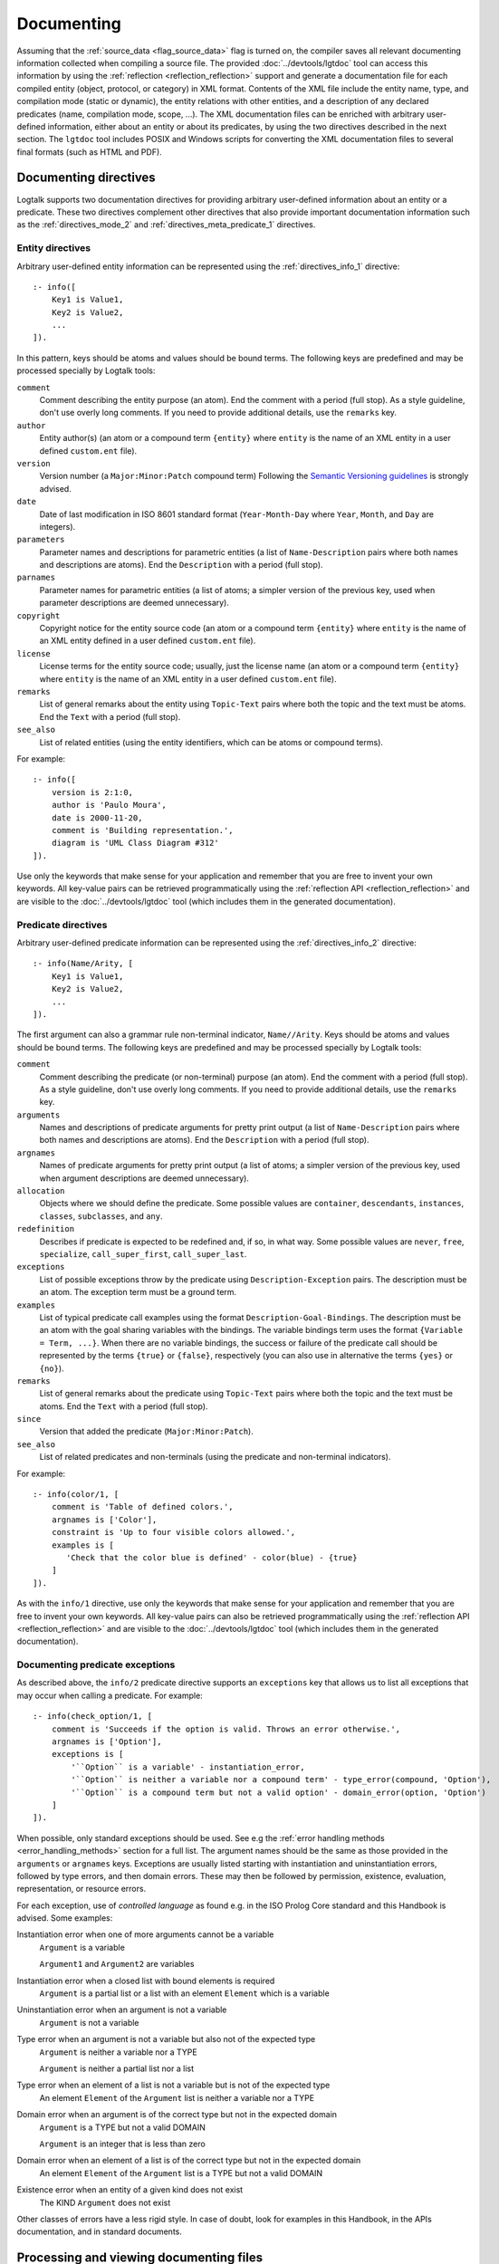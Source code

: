 ..
   This file is part of Logtalk <https://logtalk.org/>  
   SPDX-FileCopyrightText: 1998-2024 Paulo Moura <pmoura@logtalk.org>
   SPDX-License-Identifier: Apache-2.0

   Licensed under the Apache License, Version 2.0 (the "License");
   you may not use this file except in compliance with the License.
   You may obtain a copy of the License at

       http://www.apache.org/licenses/LICENSE-2.0

   Unless required by applicable law or agreed to in writing, software
   distributed under the License is distributed on an "AS IS" BASIS,
   WITHOUT WARRANTIES OR CONDITIONS OF ANY KIND, either express or implied.
   See the License for the specific language governing permissions and
   limitations under the License.


.. _documenting_documenting:

Documenting
===========

Assuming that the :ref:`source_data <flag_source_data>` flag is turned on, the
compiler saves all relevant documenting information collected when compiling
a source file. The provided :doc:`../devtools/lgtdoc` tool can access this
information by using the :ref:`reflection <reflection_reflection>` support
and generate a documentation file for each compiled entity (object, protocol,
or category) in XML format. Contents of the XML file include the entity name,
type, and compilation mode (static or dynamic), the entity relations with
other entities, and a description of any declared predicates (name,
compilation mode, scope, ...). The XML documentation files can be enriched
with arbitrary user-defined information, either about an entity or about its
predicates, by using the two directives described in the next section. The
``lgtdoc`` tool includes POSIX and Windows scripts for converting the XML
documentation files to several final formats (such as HTML and PDF).

.. _documenting_directives:

Documenting directives
----------------------

Logtalk supports two documentation directives for providing arbitrary
user-defined information about an entity or a predicate. These two
directives complement other directives that also provide important
documentation information such as the :ref:`directives_mode_2` and
:ref:`directives_meta_predicate_1` directives.

.. _documenting_entity:

Entity directives
~~~~~~~~~~~~~~~~~

Arbitrary user-defined entity information can be represented using the
:ref:`directives_info_1` directive:

::

   :- info([
       Key1 is Value1,
       Key2 is Value2,
       ...
   ]).

In this pattern, keys should be atoms and values should be bound terms.
The following keys are predefined and may be processed specially by
Logtalk tools:

``comment``
   Comment describing the entity purpose (an atom). End the comment with a
   period (full stop). As a style guideline, don't use overly long comments.
   If you need to provide additional details, use the ``remarks`` key.
``author``
   Entity author(s) (an atom or a compound term ``{entity}`` where
   ``entity`` is the name of an XML entity in a user defined
   ``custom.ent`` file).
``version``
   Version number (a ``Major:Minor:Patch`` compound term) Following the
   `Semantic Versioning guidelines <https://semver.org>`_ is strongly advised.
``date``
   Date of last modification in ISO 8601 standard format (``Year-Month-Day``
   where ``Year``, ``Month``, and ``Day`` are integers).
``parameters``
   Parameter names and descriptions for parametric entities (a list of
   ``Name-Description`` pairs where both names and descriptions are atoms).
   End the ``Description`` with a period (full stop).
``parnames``
   Parameter names for parametric entities (a list of atoms; a simpler
   version of the previous key, used when parameter descriptions are
   deemed unnecessary).
``copyright``
   Copyright notice for the entity source code (an atom or a compound
   term ``{entity}`` where ``entity`` is the name of an XML entity
   defined in a user defined ``custom.ent`` file).
``license``
   License terms for the entity source code; usually, just the license
   name (an atom or a compound term ``{entity}`` where ``entity`` is the
   name of an XML entity in a user defined ``custom.ent`` file).
``remarks``
   List of general remarks about the entity using ``Topic-Text`` pairs
   where both the topic and the text must be atoms. End the ``Text``
   with a period (full stop).
``see_also``
   List of related entities (using the entity identifiers, which can
   be atoms or compound terms).

For example:

::

   :- info([
       version is 2:1:0,
       author is 'Paulo Moura',
       date is 2000-11-20,
       comment is 'Building representation.',
       diagram is 'UML Class Diagram #312'
   ]).

Use only the keywords that make sense for your application and remember that
you are free to invent your own keywords. All key-value pairs can be retrieved
programmatically using the :ref:`reflection API <reflection_reflection>` and
are visible to the :doc:`../devtools/lgtdoc` tool (which includes them in the
generated documentation).

.. _documenting_predicate:

Predicate directives
~~~~~~~~~~~~~~~~~~~~

Arbitrary user-defined predicate information can be represented using
the :ref:`directives_info_2` directive:

::

   :- info(Name/Arity, [
       Key1 is Value1,
       Key2 is Value2,
       ...
   ]).

The first argument can also a grammar rule non-terminal indicator,
``Name//Arity``. Keys should be atoms and values should be bound terms.
The following keys are predefined and may be processed specially by
Logtalk tools:

``comment``
   Comment describing the predicate (or non-terminal) purpose (an atom).
   End the comment with a period (full stop). As a style guideline, don't
   use overly long comments. If you need to provide additional details,
   use the ``remarks`` key.
``arguments``
   Names and descriptions of predicate arguments for pretty print output
   (a list of ``Name-Description`` pairs where both names and descriptions
   are atoms). End the ``Description`` with a period (full stop).
``argnames``
   Names of predicate arguments for pretty print output (a list of
   atoms; a simpler version of the previous key, used when argument
   descriptions are deemed unnecessary).
``allocation``
   Objects where we should define the predicate. Some possible values
   are ``container``, ``descendants``, ``instances``, ``classes``,
   ``subclasses``, and ``any``.
``redefinition``
   Describes if predicate is expected to be redefined and, if so, in
   what way. Some possible values are ``never``, ``free``,
   ``specialize``, ``call_super_first``, ``call_super_last``.
``exceptions``
   List of possible exceptions throw by the predicate using
   ``Description-Exception`` pairs. The description must be an
   atom. The exception term must be a ground term.
``examples``
   List of typical predicate call examples using the format
   ``Description-Goal-Bindings``. The description must be an atom
   with the goal sharing variables with the bindings. The
   variable bindings term uses the format ``{Variable = Term, ...}``.
   When there are no variable bindings, the success or failure of
   the predicate call should be represented by the terms ``{true}``
   or ``{false}``, respectively (you can also use in alternative
   the terms ``{yes}`` or ``{no}``).
``remarks``
   List of general remarks about the predicate using ``Topic-Text``
   pairs where both the topic and the text must be atoms. End the
   ``Text`` with a period (full stop).
``since``
   Version that added the predicate (``Major:Minor:Patch``).
``see_also``
   List of related predicates and non-terminals (using the predicate
   and non-terminal indicators).

For example:

::

   :- info(color/1, [
       comment is 'Table of defined colors.',
       argnames is ['Color'],
       constraint is 'Up to four visible colors allowed.',
       examples is [
          'Check that the color blue is defined' - color(blue) - {true}
       ]
   ]).

As with the ``info/1`` directive, use only the keywords that make sense
for your application and remember that you are free to invent your own
keywords. All key-value pairs can also be retrieved programmatically
using the :ref:`reflection API <reflection_reflection>` and are visible
to the :doc:`../devtools/lgtdoc` tool (which includes them in the generated
documentation).

.. _documenting_exceptions:

Documenting predicate exceptions
~~~~~~~~~~~~~~~~~~~~~~~~~~~~~~~~

As described above, the ``info/2`` predicate directive supports an
``exceptions`` key that allows us to list all exceptions that may occur
when calling a predicate. For example:

::

   :- info(check_option/1, [
       comment is 'Succeeds if the option is valid. Throws an error otherwise.',
       argnames is ['Option'],
       exceptions is [
           '``Option`` is a variable' - instantiation_error,
           '``Option`` is neither a variable nor a compound term' - type_error(compound, 'Option'),
           '``Option`` is a compound term but not a valid option' - domain_error(option, 'Option')
       ]
   ]).

When possible, only standard exceptions should be used. See e.g the
:ref:`error handling methods <error_handling_methods>` section for
a full list. The argument names should be the same as those provided
in the ``arguments`` or ``argnames`` keys. Exceptions are usually
listed starting with instantiation and uninstantiation errors,
followed by type errors, and then domain errors. These may then be
followed by permission, existence, evaluation, representation, or
resource errors.

For each exception, use of *controlled language* as found e.g. in the ISO
Prolog Core standard and this Handbook is advised. Some examples:

Instantiation error when one of more arguments cannot be a variable
   ``Argument`` is a variable
   
   ``Argument1`` and ``Argument2`` are variables

Instantiation error when a closed list with bound elements is required
   ``Argument`` is a partial list or a list with an element ``Element`` which is a variable

Uninstantiation error when an argument is not a variable
   ``Argument`` is not a variable

Type error when an argument is not a variable but also not of the expected type
   ``Argument`` is neither a variable nor a TYPE

   ``Argument`` is neither a partial list nor a list

Type error when an element of a list is not a variable but is not of the expected type
   An element ``Element`` of the ``Argument`` list is neither a variable nor a TYPE

Domain error when an argument is of the correct type but not in the expected domain
   ``Argument`` is a TYPE but not a valid DOMAIN

   ``Argument`` is an integer that is less than zero

Domain error when an element of a list is of the correct type but not in the expected domain
   An element ``Element`` of the ``Argument`` list is a TYPE but not a valid DOMAIN

Existence error when an entity of a given kind does not exist
   The KIND ``Argument`` does not exist

Other classes of errors have a less rigid style. In case of doubt,
look for examples in this Handbook, in the APIs documentation, and
in standard documents.

.. _documenting_processing:

Processing and viewing documenting files
----------------------------------------

The :doc:`../devtools/lgtdoc` tool generates an XML documenting file per
entity. It can also generate library, directory, entity, and predicate
indexes when documenting libraries and directories. For example, assuming
the default filename extensions, a ``trace`` object and a ``sort(_)``
parametric object will result in ``trace_0.xml`` and ``sort_1.xml`` XML
files.

Each entity XML file contains references to two other files, an XML
specification file and a XSLT style-sheet file. The XML specification
file can be either a DTD file (``logtalk_entity.dtd``) or an XML Scheme
file (``logtalk_entity.xsd``). The XSLT style-sheet file is responsible
for converting the XML files to some desired format such as HTML or PDF.
The default names for the XML specification file and the XSL style-sheet
file are defined by the :doc:`../devtools/lgtdoc` tool but can be
overridden by passing a list of options to the tool predicates. The
``lgtdoc/xml`` sub-directory in the Logtalk installation directory contains
the XML specification files described above, along with several sample XSL
style-sheet files and sample scripts for converting XML documenting files
to several formats (e.g. reStructuredText, Markdown, HTML, and PDF). For
example, assume that you want to generate the API documentation for the
``types`` library:

.. code-block:: text

   | ?- {types(loader)}.
   ....

   | ?- {lgtdoc(loader)}.
   ....

   | ?- lgtdoc::library(types).
   ...

The above queries will result in the creation of a ``xml_docs`` in your
current directory by default. Assuming that we want to generate
Sphinx-based documentation and that we are using a POSIX operating-system,
the next steps would be:

.. code-block:: bash

   $ cd xml_docs
   $ lgt2rst -s -m

The ``lgt2rst`` script will ask a few questions (project name, author,
version, ...). After its completion, the generated HTML files will be
found in the ``_build/html`` directory by default:

.. code-block:: bash

   $ open _build/html/index.html

For Windows operating-systems, PowerShell (recommended) and JScript (legacy)
scripts are available. For example, assuming that we want to generate HTML
documentation, we could run in a PowerShell window:

.. code-block:: text

   cd xml_docs
   lgt2html.ps1 -p saxon

When using the legacy JScript scripts, you can also use the ``.bat`` script
alternatives:

.. code-block:: text

   cd xml_docs
   lgt2html /p:saxon

After completion, the generated HTML files will be found in the ``xml_docs``
directory by default.

See the ``NOTES`` file in the tool directory for details, specially on the
XSLT processor dependencies. You may use the supplied sample files as a
starting point for generating the documentation of your Logtalk applications.

The Logtalk DTD file, ``logtalk_entity.dtd``, contains a reference to a
user-customizable file, ``custom.ent``, which declares XML entities for
source code author names, license terms, and copyright string. After
editing the ``custom.ent`` file to reflect your personal data, you may
use the XML entities on ``info/1`` documenting directives. For example,
assuming that the XML entities are named *author*, *license*, and
*copyright* we may write:

::

   :- info([
       version is 1:1:0,
       author is {author},
       license is {license},
       copyright is {copyright}
   ]).

The entity references are replaced by the value of the corresponding XML
entity when the XML documenting files are processed (**not** when they
are generated; this notation is just a shortcut to take advantage of XML
entities).

The :doc:`../devtools/lgtdoc` tool supports a set of options that can be
used to control the generation of the XML documentation files. See the
tool documentation for details. There is also a :doc:`../devtools/doclet`
tool that allows automating the steps required to generate the documentation
for an application.

.. _documenting_formatting:

Inline formatting in comments text
----------------------------------

Inline formatting in comments text can be accomplished by using Markdown
or reStructuredText syntax and converting XML documenting files to Markdown
or reStructuredText files (and these, if required, to e.g. HTML, ePub, or
PDF formats). Note that Markdown and reStructuredText common syntax elements
are enough for most API documentation:

.. code-block:: text

   Mark *italic text* with one asterisk.
   Mark **bold text** with two asterisks.
   Mark ``monospaced text`` with two backquotes.

Rendering this block as markup gives:

   Mark *italic text* with one asterisk. Mark **bold text** with
   two asterisks. Mark ``monospaced text`` with two backquotes.

As single backquotes have different purposes in Markdown (monospaced text)
and reStructuredText (domain- or application-dependent meaning), never use
them. This also avoids doubts if there's an inline formatting typo in text
meant to be rendered as monospaced text (usually inline code fragments).

Diagrams
--------

The :doc:`../devtools/diagrams` tool supports a wide range of diagrams that
can also help in documenting an application. The generated diagrams can
include URL links to both source code and API documentation. They can also
be linked, connecting for example high level diagrams to detail diagrams.
These features allow diagrams to be an effective solution for navigating and
understanding the structure and implementation of an application. This tool
uses the same :ref:`reflection API <reflection_reflection>` as the ``lgtdoc``
tool and thus have access to the same source data. See the tool documentation
for details. 
